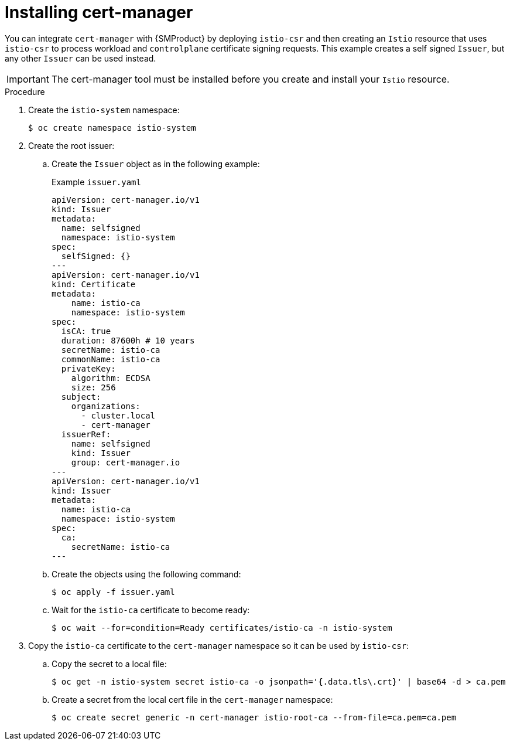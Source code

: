 // Module included in the following assemblies:
//
// * service-mesh-docs-main/install/ossm-installing-openshift-service-mesh.adoc

:_mod-docs-content-type: PROCEDURE
[id="ossm-install-cert-manager_{context}"]
= Installing cert-manager
//TP1 content influx. Title, etc may change.
//Content is very similar to 2.x content
//all kinds of formatting things to fix. want to see if a build will generate to have a look, and see how it fits structurally with the IA.

You can integrate `cert-manager` with {SMProduct} by deploying `istio-csr` and then creating an `Istio` resource that uses `istio-csr` to process workload and `controlplane` certificate signing requests. This example creates a self signed `Issuer`, but any other `Issuer` can be used instead.

[IMPORTANT]
====
The cert-manager tool must be installed before you create and install your `Istio` resource.
====

.Procedure

. Create the `istio-system` namespace:
+
[source, terminal]
----
$ oc create namespace istio-system
----

. Create the root issuer:
+
.. Create the `Issuer` object as in the following example:
+
.Example `issuer.yaml`
[source, yaml]
----
apiVersion: cert-manager.io/v1
kind: Issuer
metadata:
  name: selfsigned
  namespace: istio-system
spec:
  selfSigned: {}
---
apiVersion: cert-manager.io/v1
kind: Certificate
metadata:
    name: istio-ca
    namespace: istio-system
spec:
  isCA: true
  duration: 87600h # 10 years
  secretName: istio-ca
  commonName: istio-ca
  privateKey:
    algorithm: ECDSA
    size: 256
  subject:
    organizations:
      - cluster.local
      - cert-manager
  issuerRef:
    name: selfsigned
    kind: Issuer
    group: cert-manager.io
---
apiVersion: cert-manager.io/v1
kind: Issuer
metadata:
  name: istio-ca
  namespace: istio-system
spec:
  ca:
    secretName: istio-ca
---
----
+
.. Create the objects using the following command:
+
[source, terminal]
+
----
$ oc apply -f issuer.yaml
----
+
.. Wait for the `istio-ca` certificate to become ready:
+
[source, terminal]
----
$ oc wait --for=condition=Ready certificates/istio-ca -n istio-system
----

. Copy the `istio-ca` certificate to the `cert-manager` namespace so it can be used by `istio-csr`:
+
.. Copy the secret to a local file:
+
[source, terminal]
----
$ oc get -n istio-system secret istio-ca -o jsonpath='{.data.tls\.crt}' | base64 -d > ca.pem
----
+
.. Create a secret from the local cert file in the `cert-manager` namespace:
+
[source, terminal]
----
$ oc create secret generic -n cert-manager istio-root-ca --from-file=ca.pem=ca.pem
----
